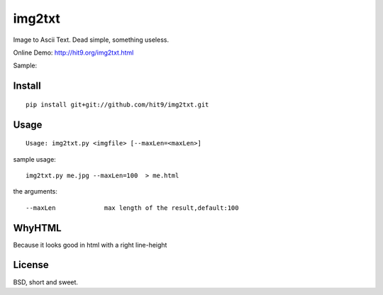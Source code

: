 img2txt
=======

Image to Ascii Text. Dead simple, something useless.

Online Demo: http://hit9.org/img2txt.html

Sample:

.. image:: https://github.com/hit9/img2txt/raw/master/sample/test.jpg

.. image:: https://github.com/hit9/img2txt/raw/master/sample/html.png

Install
-------

::

    pip install git+git://github.com/hit9/img2txt.git

Usage
-----

::

    Usage: img2txt.py <imgfile> [--maxLen=<maxLen>]

sample usage::

    img2txt.py me.jpg --maxLen=100  > me.html

the arguments::

    --maxLen             max length of the result,default:100

WhyHTML
-------

Because it looks good in html with a right line-height

License
-------

BSD,  short and sweet.
